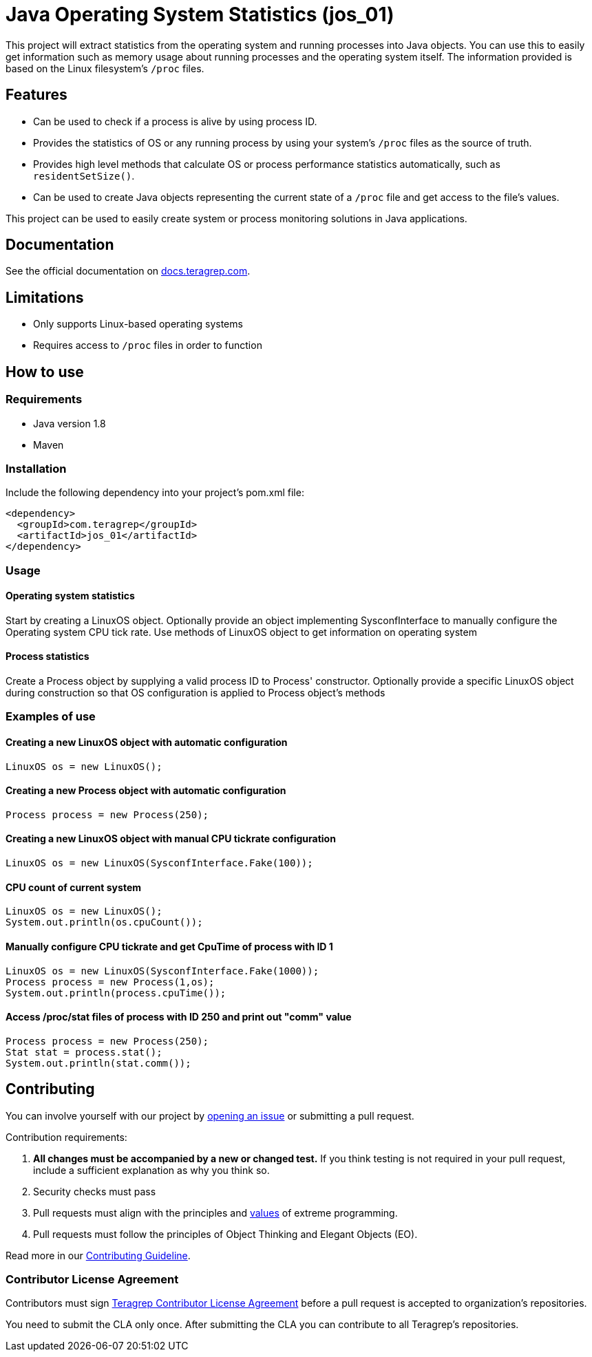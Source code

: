= Java Operating System Statistics (jos_01)

This project will extract statistics from the operating system and running processes into Java objects.
You can use this to easily get information such as memory usage about running processes and the operating system itself.
The information provided is based on the Linux filesystem's `/proc` files.

== Features

- Can be used to check if a process is alive by using process ID.
- Provides the statistics of OS or any running process by using your system's `/proc` files as the source of truth.
- Provides high level methods that calculate OS or process performance statistics automatically, such as `residentSetSize()`.
- Can be used to create Java objects representing the current state of a `/proc` file and get access to the file's values.

This project can be used to easily create system or process monitoring solutions in Java applications.

== Documentation

See the official documentation on https://docs.teragrep.com[docs.teragrep.com].

== Limitations

- Only supports Linux-based operating systems
- Requires access to `/proc` files in order to function

== How to use

=== Requirements
- Java version 1.8
- Maven

=== Installation
Include the following dependency into your project's pom.xml file:

    <dependency>
      <groupId>com.teragrep</groupId>
      <artifactId>jos_01</artifactId>
    </dependency>

=== Usage

==== Operating system statistics
Start by creating a LinuxOS object.
Optionally provide an object implementing SysconfInterface to manually configure the Operating system CPU tick rate.
Use methods of LinuxOS object to get information on operating system

==== Process statistics
Create a Process object by supplying a valid process ID to Process' constructor.
Optionally provide a specific LinuxOS object during construction so that OS configuration is applied to Process object's methods


=== Examples of use

==== Creating a new LinuxOS object with automatic configuration

    LinuxOS os = new LinuxOS();

==== Creating a new Process object with automatic configuration

    Process process = new Process(250);

==== Creating a new LinuxOS object with manual CPU tickrate configuration

    LinuxOS os = new LinuxOS(SysconfInterface.Fake(100));

==== CPU count of current system

    LinuxOS os = new LinuxOS();
    System.out.println(os.cpuCount());

==== Manually configure CPU tickrate and get CpuTime of process with ID 1

    LinuxOS os = new LinuxOS(SysconfInterface.Fake(1000));
    Process process = new Process(1,os);
    System.out.println(process.cpuTime());

==== Access /proc/stat files of process with ID 250 and print out "comm" value

    Process process = new Process(250);
    Stat stat = process.stat();
    System.out.println(stat.comm());

== Contributing

You can involve yourself with our project by https://github.com/teragrep/jos_01/issues/new/choose[opening an issue] or submitting a pull request.

Contribution requirements:

. *All changes must be accompanied by a new or changed test.* If you think testing is not required in your pull request, include a sufficient explanation as why you think so.
. Security checks must pass
. Pull requests must align with the principles and http://www.extremeprogramming.org/values.html[values] of extreme programming.
. Pull requests must follow the principles of Object Thinking and Elegant Objects (EO).

Read more in our https://github.com/teragrep/teragrep/blob/main/contributing.adoc[Contributing Guideline].

=== Contributor License Agreement

Contributors must sign https://github.com/teragrep/teragrep/blob/main/cla.adoc[Teragrep Contributor License Agreement] before a pull request is accepted to organization's repositories.

You need to submit the CLA only once. After submitting the CLA you can contribute to all Teragrep's repositories.
